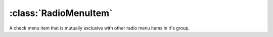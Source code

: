 ======================
:class:`RadioMenuItem`
======================

A check menu item that is mutually exclusive with other radio menu items in
it's group.

.. class:: RadioMenuItem
